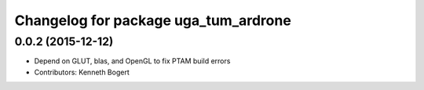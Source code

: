 ^^^^^^^^^^^^^^^^^^^^^^^^^^^^^^^^^^^^^
Changelog for package uga_tum_ardrone
^^^^^^^^^^^^^^^^^^^^^^^^^^^^^^^^^^^^^

0.0.2 (2015-12-12)
------------------
* Depend on GLUT, blas, and OpenGL to fix PTAM build errors
* Contributors: Kenneth Bogert
